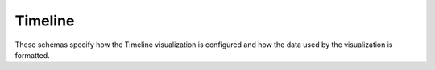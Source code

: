 Timeline
--------

These schemas specify how the Timeline visualization is configured and how the
data used by the visualization is formatted.

.. jsonschema:: |visualization-schema|/timeline/boards.json
.. jsonschema:: |visualization-schema|/timeline/config.json
.. jsonschema:: |visualization-schema|/timeline/data.json
   :auto_target: True
.. jsonschema:: |visualization-schema|/timeline/event.json
   :auto_target: True
.. jsonschema:: |visualization-schema|/timeline/features.json
.. jsonschema:: |visualization-schema|/timeline/links.json
.. jsonschema:: |visualization-schema|/timeline/project_event.json
.. jsonschema:: |visualization-schema|/timeline/sprint_burndown.json
.. jsonschema:: |visualization-schema|/timeline/types.json
